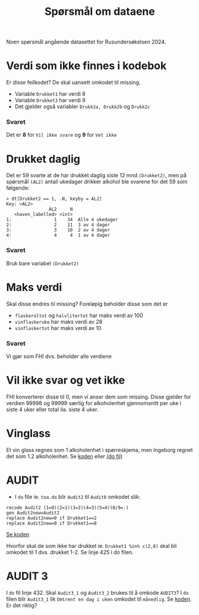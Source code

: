#+title: Spørsmål om dataene

Noen spørsmål angående datasettet for Rusundersøkelsen 2024.

* Verdi som ikke finnes i kodebok
Er disse feilkodet? De skal uansett omkodet til missing.
- Variable =Drukket1= har verdi 8
- Variable =Drukket3= har verdi 9
- Det gjelder også variabler =Drukk2a, Drukk2b= og =Drukk2c=

*** Svaret
Det er *8* for =Vil ikke svare= og *9* for =Vet ikke=
* Drukket daglig
Det er 59 svarte at de har drukket daglig siste 12 mnd =(Drukket2)=, men på spørsmål =(AL2)= antall ukedager drikker alkohol ble svarene for det 59 som følgende:

#+begin_example
> dt[Drukket2 == 1, .N, keyby = AL2]
Key: <AL2>
                AL2     N
   <haven_labelled> <int>
1:                1    34  Alle 4 ukedager
2:                2    11  3 av 4 dager
3:                3    10  2 av 4 dager
4:                4     4  1 av 4 dager
#+end_example

*** Svaret
Bruk bare variabel =(Drukket2)=

* Maks verdi
Skal disse endres til missing? Foreløpig beholder disse som det er
- =flaskeroltot= og =halvlitertot= har maks verdi av 100
- =vinflaskeruke= har maks verdi av 28
- =vinflaskertot= har maks verdi av 10

*** Svaret
Vi gjør som FHI dvs. beholder alle verdiene
* Vil ikke svar og vet ikke
FHI konverterer disse til 0, men vi anser dem som missing. Disse gjelder for verdien 99998 og 99999 særlig for alkoholenhet gjennomsnitt per uke i siste 4 uker eller total ila. siste 4 uker.

* Vinglass
Et vin glass regnes som 1 alkoholenhet i spørreskjema, men Ingeborg regnet det som 1.2 alkoholenhet. Se [[https://github.com/folkehelsestats/toa/blob/33410e7ee185f240ed52124b3f35029a583f98ab/do/toa.do#L261][koden]] eller [[file:~/Git-hdir/toa/do/toa.do::gen vinenheter= (1.2*vinglassuke + 6*vinflaskeruke)*4 + 1.2*vinglasstot + 6*vinflaskertot][(do fil)]]

* AUDIT
- I =do= file ie. =toa.do= blir =Audit2= til =Audit8= omkodet slik:

#+begin_example
recode Audit2 (1=0)(2=1)(3=2)(4=3)(5=4)(8/9=.)
gen Audit2new=Audit2
replace Audit2new=0 if Drukket1==2
replace Audit2new=0 if Drukket1==8
#+end_example

[[https://github.com/folkehelsestats/toa/blob/33410e7ee185f240ed52124b3f35029a583f98ab/do/toa.do#L426][Se koden]]

Hvorfor skal de som ikke har drukket ie. ~Drukket1 %in% c(2,8)~ skal bli omkodet til 1 dvs. drukket 1-2. Se linje 425 i do filen.

* AUDIT 3
I =do= fil linje 432. Skal =Audit3_1= og =Audit3_2= brukes til å omkode =AUDIT3=? I =do= filen blir =Audit3_1= lik =Omtrent en dag i uken= omkodet til =månedlig=. Se [[https://github.com/folkehelsestats/toa/blob/33410e7ee185f240ed52124b3f35029a583f98ab/do/toa.do#L431][koden]]. Er det riktig?
